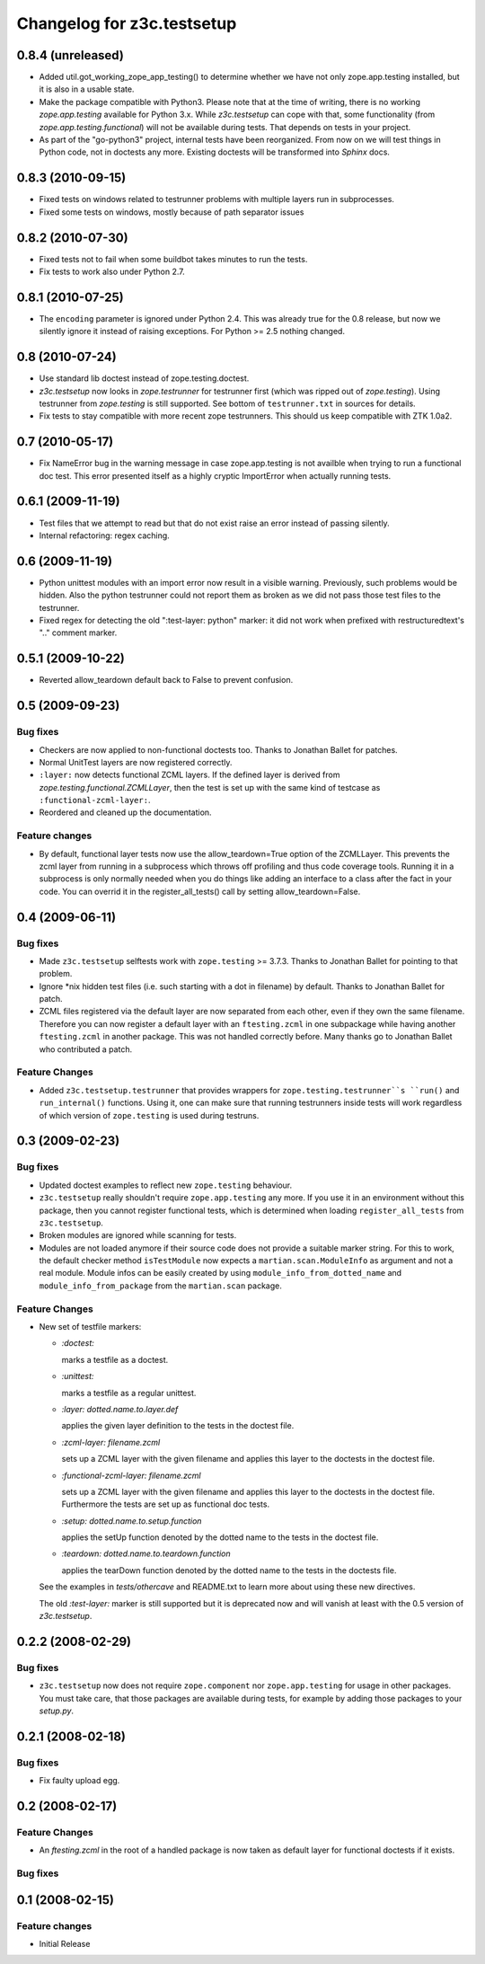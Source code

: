 Changelog for z3c.testsetup
***************************

0.8.4 (unreleased)
==================

- Added util.got_working_zope_app_testing() to determine whether we
  have not only zope.app.testing installed, but it is also in a
  usable state.

- Make the package compatible with Python3. Please note that at the
  time of writing, there is no working `zope.app.testing` available
  for Python 3.x. While `z3c.testsetup` can cope with that, some
  functionality (from `zope.app.testing.functional`) will not be
  available during tests. That depends on tests in your project.

- As part of the "go-python3" project, internal tests have been
  reorganized. From now on we will test things in Python code, not in
  doctests any more. Existing doctests will be transformed into
  `Sphinx` docs.


0.8.3 (2010-09-15)
==================

- Fixed tests on windows related to testrunner problems with multiple
  layers run in subprocesses.

- Fixed some tests on windows, mostly because of path separator issues


0.8.2 (2010-07-30)
==================

- Fixed tests not to fail when some buildbot takes minutes to run the
  tests.

- Fix tests to work also under Python 2.7.

0.8.1 (2010-07-25)
==================

- The ``encoding`` parameter is ignored under Python 2.4. This was
  already true for the 0.8 release, but now we silently ignore it
  instead of raising exceptions. For Python >= 2.5 nothing changed.

0.8 (2010-07-24)
================

- Use standard lib doctest instead of zope.testing.doctest.

- `z3c.testsetup` now looks in `zope.testrunner` for testrunner first
  (which was ripped out of `zope.testing`). Using testrunner from
  `zope.testing` is still supported. See bottom of ``testrunner.txt``
  in sources for details.

- Fix tests to stay compatible with more recent zope testrunners. This
  should us keep compatible with ZTK 1.0a2.

0.7 (2010-05-17)
================

- Fix NameError bug in the warning message in case zope.app.testing is not
  availble when trying to run a functional doc test. This error presented
  itself as a highly cryptic ImportError when actually running tests.

0.6.1 (2009-11-19)
==================

- Test files that we attempt to read but that do not exist raise an error
  instead of passing silently.

- Internal refactoring: regex caching.

0.6 (2009-11-19)
================

- Python unittest modules with an import error now result in a visible
  warning.  Previously, such problems would be hidden.  Also the python
  testrunner could not report them as broken as we did not pass those test
  files to the testrunner.

- Fixed regex for detecting the old ":test-layer: python" marker: it did not
  work when prefixed with restructuredtext's ".." comment marker.

0.5.1 (2009-10-22)
==================

* Reverted allow_teardown default back to False to prevent confusion.

0.5 (2009-09-23)
================

Bug fixes
---------

* Checkers are now applied to non-functional doctests too. Thanks to
  Jonathan Ballet for patches.

* Normal UnitTest layers are now registered correctly.

* ``:layer:`` now detects functional ZCML layers. If the defined layer is
  derived from `zope.testing.functional.ZCMLLayer`, then the test is
  set up with the same kind of testcase as ``:functional-zcml-layer:``.

* Reordered and cleaned up the documentation.

Feature changes
---------------

* By default, functional layer tests now use the allow_teardown=True option of
  the ZCMLLayer.  This prevents the zcml layer from running in a subprocess
  which throws off profiling and thus code coverage tools.  Running it in a
  subprocess is only normally needed when you do things like adding an
  interface to a class after the fact in your code.  You can overrid it in the
  register_all_tests() call by setting allow_teardown=False.


0.4 (2009-06-11)
================

Bug fixes
---------

* Made ``z3c.testsetup`` selftests work with ``zope.testing`` >=
  3.7.3. Thanks to Jonathan Ballet for pointing to that problem.

* Ignore \*nix hidden test files (i.e. such starting with a dot in
  filename) by default. Thanks to Jonathan Ballet for patch.

* ZCML files registered via the default layer are now separated from
  each other, even if they own the same filename. Therefore you can now
  register a default layer with an ``ftesting.zcml`` in one subpackage
  while having another ``ftesting.zcml`` in another package. This was
  not handled correctly before. Many thanks go to Jonathan Ballet who
  contributed a patch.

Feature Changes
---------------

* Added ``z3c.testsetup.testrunner`` that provides wrappers for
  ``zope.testing.testrunner``s ``run()`` and ``run_internal()``
  functions. Using it, one can make sure that running testrunners
  inside tests will work regardless of which version of
  ``zope.testing`` is used during testruns.

0.3 (2009-02-23)
================

Bug fixes
---------

* Updated doctest examples to reflect new ``zope.testing`` behaviour.

* ``z3c.testsetup`` really shouldn't require ``zope.app.testing`` any
  more. If you use it in an environment without this package, then you
  cannot register functional tests, which is determined when loading
  ``register_all_tests`` from ``z3c.testsetup``.

* Broken modules are ignored while scanning for tests.

* Modules are not loaded anymore if their source code does not provide
  a suitable marker string. For this to work, the default checker
  method ``isTestModule`` now expects a ``martian.scan.ModuleInfo`` as
  argument and not a real module. Module infos can be easily created
  by using ``module_info_from_dotted_name`` and
  ``module_info_from_package`` from the ``martian.scan`` package.

Feature Changes
---------------

* New set of testfile markers:

  - `:doctest:`

    marks a testfile as a doctest.

  - `:unittest:`

    marks a testfile as a regular unittest.

  - `:layer: dotted.name.to.layer.def`

    applies the given layer definition to the tests in the doctest
    file.

  - `:zcml-layer: filename.zcml`

    sets up a ZCML layer with the given filename and applies this
    layer to the doctests in the doctest file.

  - `:functional-zcml-layer: filename.zcml`

    sets up a ZCML layer with the given filename and applies this
    layer to the doctests in the doctest file. Furthermore the tests
    are set up as functional doc tests.

  - `:setup: dotted.name.to.setup.function`

    applies the setUp function denoted by the dotted name to the tests
    in the doctest file.

  - `:teardown: dotted.name.to.teardown.function`

    applies the tearDown function denoted by the dotted name to the
    tests in the doctests file.

  See the examples in `tests/othercave` and README.txt to learn more
  about using these new directives.

  The old `:test-layer:` marker is still supported but it is
  deprecated now and will vanish at least with the 0.5 version of
  `z3c.testsetup`.


0.2.2 (2008-02-29)
==================

Bug fixes
---------

* ``z3c.testsetup`` now does not require ``zope.component`` nor
  ``zope.app.testing`` for usage in other packages. You must take
  care, that those packages are available during tests, for example by
  adding those packages to your `setup.py`.

0.2.1 (2008-02-18)
==================

Bug fixes
---------

* Fix faulty upload egg.


0.2 (2008-02-17)
================

Feature Changes
---------------

* An `ftesting.zcml` in the root of a handled package is now taken as
  default layer for functional doctests if it exists.

Bug fixes
---------


0.1 (2008-02-15)
================

Feature changes
---------------

- Initial Release
